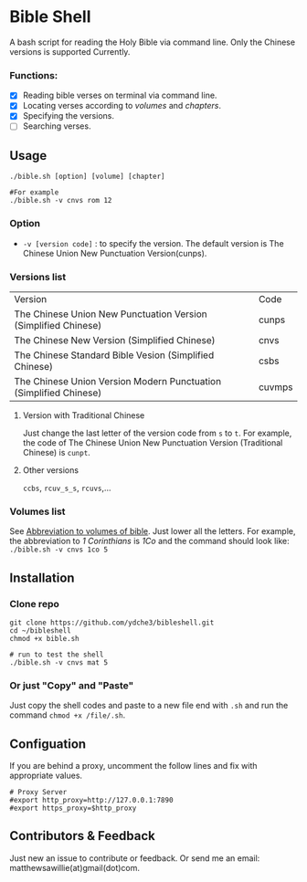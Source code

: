 * Bible Shell
A bash script for reading the Holy Bible via command line. Only the Chinese versions is supported Currently.
*** Functions:
- [X] Reading bible verses on terminal via command line.
- [X] Locating verses according to /volumes/ and /chapters/.
- [X] Specifying the versions.
- [ ] Searching verses.
** Usage
#+begin_example
./bible.sh [option] [volume] [chapter]

#For example
./bible.sh -v cnvs rom 12
#+end_example
*** Option
- =-v [version code]= : to specify the version.
  The default version is The Chinese Union New Punctuation Version(cunps).
*** Versions list
| Version                                                           | Code   |
| The Chinese Union New Punctuation Version (Simplified Chinese)    | cunps  |
| The Chinese New Version (Simplified Chinese)                      | cnvs   |
| The Chinese Standard Bible Vesion (Simplified Chinese)            | csbs   |
| The Chinese Union Version Modern Punctuation (Simplified Chinese) | cuvmps |
**** Version with Traditional Chinese
Just change the last letter of the version code from =s= to =t=. For example, the code of  The Chinese Union New Punctuation Version (Traditional Chinese) is =cunpt=.
**** Other versions
=ccbs=, =rcuv_s_s=, =rcuvs=,...
*** Volumes list
See [[https://springbible.fhl.net/Bible2/cgic201/Doc/abbreviation.html][Abbreviation to volumes of bible]]. Just lower all the letters. For example, the abbreviation to /1 Corinthians/ is /1Co/ and the command should look like:
=./bible.sh -v cnvs 1co 5=
** Installation
*** Clone repo
#+begin_example
git clone https://github.com/ydche3/bibleshell.git
cd ~/bibleshell
chmod +x bible.sh

# run to test the shell
./bible.sh -v cnvs mat 5
#+end_example
*** Or just "Copy" and "Paste"
Just copy the shell codes and paste to a new file end with =.sh= and run the command =chmod +x /file/.sh=.
** Configuation
If you are behind a proxy, uncomment the follow lines and fix with appropriate values.
#+begin_example
# Proxy Server
#export http_proxy=http://127.0.0.1:7890
#export https_proxy=$http_proxy
#+end_example
** Contributors & Feedback
Just new an issue to contribute or feedback. Or send me an email: matthewsawillie(at)gmail(dot)com.

